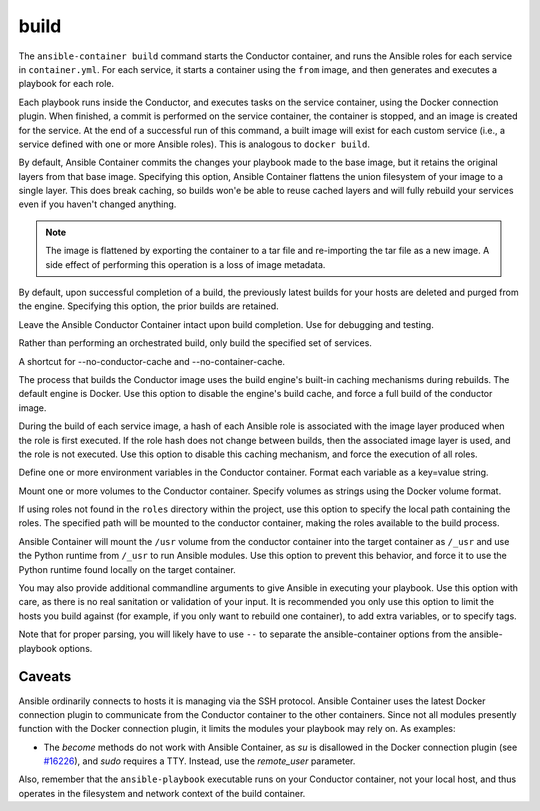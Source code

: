 build
=====

.. program::ansible-container build

The ``ansible-container build`` command starts the Conductor container, and runs the Ansible roles for each service in ``container.yml``. For each service, it starts a container using the ``from`` image, and then generates and executes a playbook for each role.

Each playbook runs inside the Conductor, and executes tasks on the service container, using the Docker connection plugin. When finished, a commit is performed on the service container, the container is stopped, and an image is created for the service. At the end of a successful run of this command, a built image will exist for each custom service (i.e., a service defined with one or more Ansible roles). This is analogous to ``docker build``.

.. option:: --flatten

By default, Ansible Container commits the changes your playbook made to the base image, but it retains the original layers from that base image. Specifying this option, Ansible Container flattens the union filesystem of your image to a single layer. This does break caching, so builds won'e be able to reuse cached layers and will fully rebuild your services even if you haven't changed anything.

.. note::

    The image is flattened by exporting the container to a tar file and re-importing the tar 
    file as a new image. A side effect of performing this operation is a loss of image metadata. 

.. option:: --no-purge-last

By default, upon successful completion of a build, the previously latest builds for
your hosts are deleted and purged from the engine. Specifying this option, the prior builds
are retained.

.. option:: --save-conductor-container

Leave the Ansible Conductor Container intact upon build completion. Use for debugging and testing.

.. option:: --services

Rather than performing an orchestrated build, only build the specified set of services.

.. option:: --no-cache

A shortcut for --no-conductor-cache and --no-container-cache.

.. option:: --no-conductor-cache

The process that builds the Conductor image uses the build engine's built-in caching mechanisms during rebuilds. The default engine is Docker. Use this option to disable the engine's build cache, and force a full build of the conductor image.

.. option:: --no-container-cache

During the build of each service image, a hash of each Ansible role is associated with the image layer produced when the role is first executed. If the role hash does not change between builds, then the associated image layer is used, and the role is not executed. Use this option to disable this caching mechanism, and force the execution of all roles.

.. option:: --with-variables WITH_VARIABLES [WITH_VARIABLES ...]

Define one or more environment variables in the Conductor container. Format each variable as a key=value string.

.. option:: --with-volumes WITH_VOLUMES [WITH_VOLUMES ...]

Mount one or more volumes to the Conductor container. Specify volumes as strings using the Docker volume format.

.. option:: --roles-path ROLES_PATH

If using roles not found in the ``roles`` directory within the project, use this option to specify the local path containing the roles. The specified path will be mounted to the conductor container, making the roles available to the build process.

.. option:: --use-local-python

Ansible Container will mount the ``/usr`` volume from the conductor container into the target container as ``/_usr`` and use the Python runtime from ``/_usr`` to run Ansible modules. Use this option to prevent this behavior, and force it to use the Python runtime found locally on the target container.

.. option:: ansible_options

You may also provide additional commandline arguments to give Ansible in executing your playbook. Use this option with care, as there is no real sanitation or validation of your input. It is recommended you only use this option to limit the hosts you build against (for example, if you only want to rebuild one container), to add extra variables, or to specify tags.

Note that for proper parsing, you will likely have to use ``--`` to separate the ansible-container options from the ansible-playbook options.

Caveats
```````

Ansible ordinarily connects to hosts it is managing via the SSH protocol. Ansible Container uses the latest Docker connection plugin to communicate from the Conductor container to the other containers. Since not all modules presently function with the Docker connection plugin, it limits the modules your playbook may rely on. As examples:

* The `become` methods do not work with Ansible Container, as `su` is disallowed in the Docker connection plugin (see `#16226 <https://github.com/ansible/ansible/pull/16226>`_), and `sudo` requires a TTY. Instead, use the `remote_user` parameter.

Also, remember that the ``ansible-playbook`` executable runs on your Conductor container, not your local host, and thus operates in the filesystem and network context of the build container.
